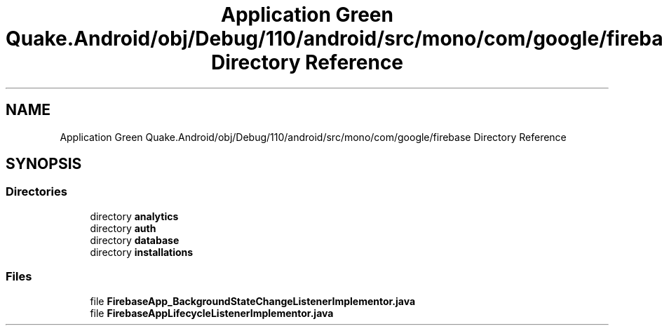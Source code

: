 .TH "Application Green Quake.Android/obj/Debug/110/android/src/mono/com/google/firebase Directory Reference" 3 "Thu Apr 29 2021" "Version 1.0" "Green Quake" \" -*- nroff -*-
.ad l
.nh
.SH NAME
Application Green Quake.Android/obj/Debug/110/android/src/mono/com/google/firebase Directory Reference
.SH SYNOPSIS
.br
.PP
.SS "Directories"

.in +1c
.ti -1c
.RI "directory \fBanalytics\fP"
.br
.ti -1c
.RI "directory \fBauth\fP"
.br
.ti -1c
.RI "directory \fBdatabase\fP"
.br
.ti -1c
.RI "directory \fBinstallations\fP"
.br
.in -1c
.SS "Files"

.in +1c
.ti -1c
.RI "file \fBFirebaseApp_BackgroundStateChangeListenerImplementor\&.java\fP"
.br
.ti -1c
.RI "file \fBFirebaseAppLifecycleListenerImplementor\&.java\fP"
.br
.in -1c
